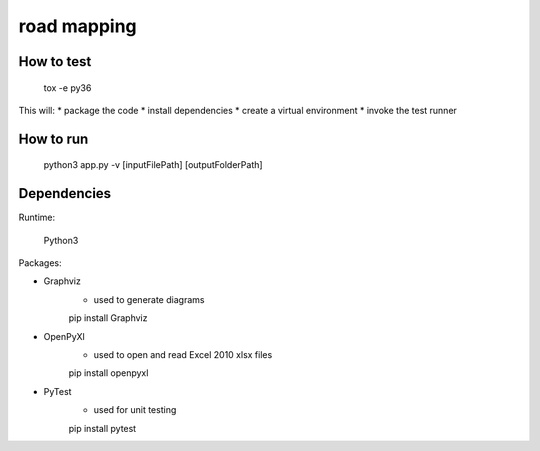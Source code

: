 ############
road mapping
############

How to test
----

    tox -e py36

This will:
* package the code
* install dependencies 
* create a virtual environment
* invoke the test runner


How to run
----

    python3 app.py -v [inputFilePath] [outputFolderPath]



Dependencies
----

Runtime:

    Python3

Packages:

* Graphviz
    - used to generate diagrams

    pip install Graphviz


* OpenPyXl
    -  used to open and read Excel 2010 xlsx files

    pip install openpyxl

* PyTest
    - used for unit testing

    pip install pytest